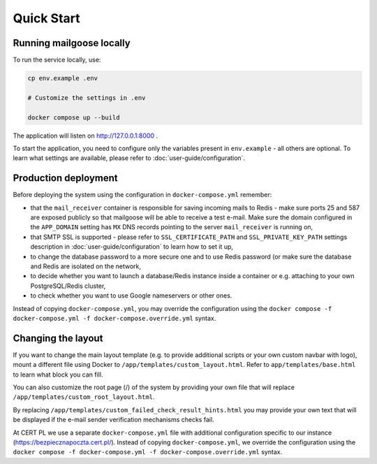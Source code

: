 Quick Start
===========

Running mailgoose locally
-------------------------
To run the service locally, use:

.. code-block:: console

    cp env.example .env

    # Customize the settings in .env

    docker compose up --build

The application will listen on http://127.0.0.1:8000 .

To start the application, you need to configure only the variables present in
``env.example`` - all others are optional. To learn what settings are available,
please refer to :doc:`user-guide/configuration`.

Production deployment
---------------------
Before deploying the system using the configuration in ``docker-compose.yml`` remember:

- that the ``mail_receiver`` container is responsible for saving incoming mails to
  Redis - make sure ports 25 and 587 are exposed publicly so that mailgoose will be able
  to receive a test e-mail. Make sure the domain configured in the ``APP_DOMAIN`` setting has ``MX`` DNS
  records pointing to the server ``mail_receiver`` is running on,
- that SMTP SSL is supported - please refer to ``SSL_CERTIFICATE_PATH`` and ``SSL_PRIVATE_KEY_PATH``
  settings description in :doc:`user-guide/configuration` to learn how to set it up,
- to change the database password to a more secure one and to use Redis password (or make sure
  the database and Redis are isolated on the network,
- to decide whether you want to launch a database/Redis instance inside a container or
  e.g. attaching to your own PostgreSQL/Redis cluster,
- to check whether you want to use Google nameservers or other ones.

Instead of copying ``docker-compose.yml``, you may override the configuration using the
``docker compose -f docker-compose.yml -f docker-compose.override.yml`` syntax.

Changing the layout
-------------------
If you want to change the main layout template (e.g. to provide additional scripts or your own
custom navbar with logo), mount a different file using Docker to ``/app/templates/custom_layout.html``.
Refer to ``app/templates/base.html`` to learn what block you can fill.

You can also customize the root page (/) of the system by providing your own file that will
replace ``/app/templates/custom_root_layout.html``.

By replacing ``/app/templates/custom_failed_check_result_hints.html`` you may provide your own
text that will be displayed if the e-mail sender verification mechanisms checks fail.

At CERT PL we use a separate ``docker-compose.yml`` file with additional configuration
specific to our instance (https://bezpiecznapoczta.cert.pl/). Instead of copying
``docker-compose.yml``, we override the configuration using the
``docker compose -f docker-compose.yml -f docker-compose.override.yml`` syntax.
